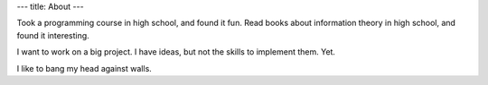 ---
title: About
---

Took a programming course in high school, and found it fun. Read books about information theory in high school, and found it interesting.

I want to work on a big project. I have ideas, but not the skills to implement them. Yet.

I like to bang my head against walls.
